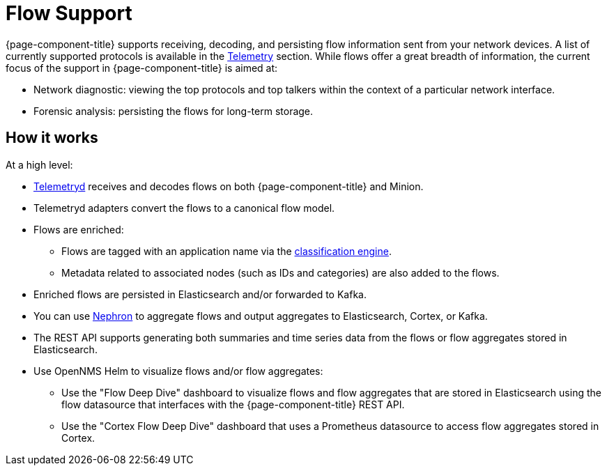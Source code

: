 
[[ga-flow-support-introduction]]
= Flow Support

{page-component-title} supports receiving, decoding, and persisting flow information sent from your network devices.
A list of currently supported protocols is available in the <<reference:telemetryd/protocols/introduction.adoc#ref-protocol, Telemetry>> section.
While flows offer a great breadth of information, the current focus of the support in {page-component-title} is aimed at:

* Network diagnostic: viewing the top protocols and top talkers within the context of a particular network interface.
* Forensic analysis: persisting the flows for long-term storage.

== How it works

At a high level:

* <<telemetryd/introduction.adoc#ga-telemetryd, Telemetryd>> receives and decodes flows on both {page-component-title} and Minion.
* Telemetryd adapters convert the flows to a canonical flow model.
* Flows are enriched:
** Flows are tagged with an application name via the <<flows/classification-engine.adoc#ga-flow-support-classification-engine, classification engine>>.
** Metadata related to associated nodes (such as IDs and categories) are also added to the flows.
* Enriched flows are persisted in Elasticsearch and/or forwarded to Kafka.
* You can use <<flows/nephron.adoc#ga-nephron, Nephron>> to aggregate flows and output aggregates to Elasticsearch, Cortex, or Kafka.
* The REST API supports generating both summaries and time series data from the flows or flow aggregates stored in Elasticsearch.
* Use OpenNMS Helm to visualize flows and/or flow aggregates:
** Use the "Flow Deep Dive" dashboard to visualize flows and flow aggregates that are stored in Elasticsearch using the flow datasource that interfaces with the {page-component-title} REST API.
** Use the "Cortex Flow Deep Dive" dashboard that uses a Prometheus datasource to access flow aggregates stored in Cortex.
